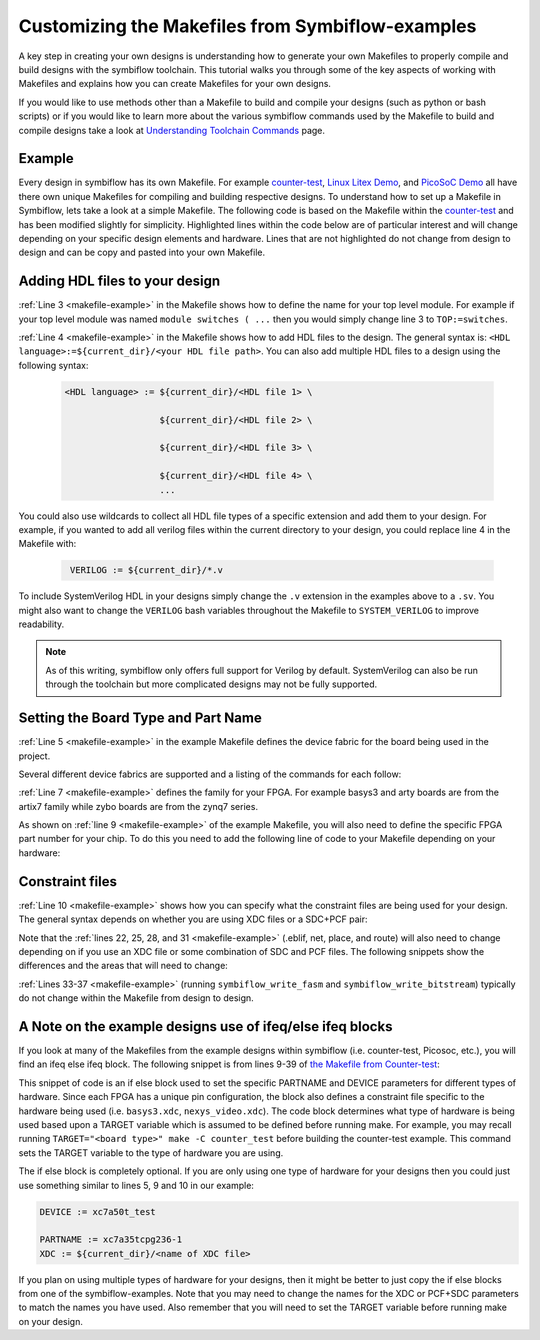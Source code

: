 Customizing the Makefiles from Symbiflow-examples
===================================================

A key step in creating your own designs is understanding how to generate your own Makefiles to 
properly compile and build designs with the symbiflow toolchain. This tutorial walks you through 
some of the key aspects of working with Makefiles and explains how you can create Makefiles for 
your own designs.

If you would like to use methods other than a Makefile to build and compile your designs 
(such as python or bash scripts) or if you would like to learn more about the various symbiflow
commands used by the Makefile to build and compile designs take a look at 
`Understanding Toolchain Commands <understanding-commands.html>`_ page.

Example 
-------

Every design in symbiflow has its own Makefile. For example 
`counter-test <https://github.com/SymbiFlow/symbiflow-examples/blob/master/xc7/counter_test/Makefile>`_,  
`Linux Litex Demo <https://github.com/SymbiFlow/symbiflow-examples/blob/master/xc7/linux_litex_demo/Makefile>`_, 
and `PicoSoC Demo <https://github.com/SymbiFlow/symbiflow-examples/blob/master/xc7/picosoc_demo/Makefile>`_ 
all have there own unique Makefiles for compiling and building respective designs. To understand 
how to set up a Makefile in Symbiflow, lets take a look at a simple Makefile. The following code 
is based on the Makefile within the `counter-test <https://github.com/SymbiFlow/symbiflow-examples/blob/master/xc7/counter_test/Makefile>`_ 
and has been modified slightly for simplicity. Highlighted lines within the code below are of 
particular interest and will change depending on your specific design elements and hardware. 
Lines that are not highlighted do not change from design to design and can be copy and pasted 
into your own Makefile.

.. code-block:: bash
   :name: makefile-example
   :emphasize-lines: 3, 4, 5, 6, 9, 10, 22, 25, 28, 31
   :linenos:

   mkfile_path := $(abspath $(lastword $(MAKEFILE_LIST)))
   current_dir := $(patsubst %/,%,$(dir $(mkfile_path))) 
   TOP := top
   VERILOG := ${current_dir}/counter.v 
   DEVICE  := xc7a50t_test
   BITSTREAM_DEVICE := artix7
   BUILDDIR := build

   PARTNAME := xc7a35tcpg236-1
   XDC := ${current_dir}/basys3.xdc 
   BOARD_BUILDDIR := ${BUILDDIR}/basys3


   .DELETE_ON_ERROR:

   all: ${BOARD_BUILDDIR}/${TOP}.bit

   ${BOARD_BUILDDIR}:
      mkdir -p ${BOARD_BUILDDIR}

   ${BOARD_BUILDDIR}/${TOP}.eblif: | ${BOARD_BUILDDIR}
      cd ${BOARD_BUILDDIR} && symbiflow_synth -t ${TOP} -v ${VERILOG} -d ${BITSTREAM_DEVICE} -p ${PARTNAME} -x ${XDC} 2>&1 > /dev/null

   ${BOARD_BUILDDIR}/${TOP}.net: ${BOARD_BUILDDIR}/${TOP}.eblif
      cd ${BOARD_BUILDDIR} && symbiflow_pack -e ${TOP}.eblif -d ${DEVICE} 2>&1 > /dev/null

   ${BOARD_BUILDDIR}/${TOP}.place: ${BOARD_BUILDDIR}/${TOP}.net
      cd ${BOARD_BUILDDIR} && symbiflow_place -e ${TOP}.eblif -d ${DEVICE} -n ${TOP}.net -P ${PARTNAME} 2>&1 > /dev/null

   ${BOARD_BUILDDIR}/${TOP}.route: ${BOARD_BUILDDIR}/${TOP}.place
      cd ${BOARD_BUILDDIR} && symbiflow_route -e ${TOP}.eblif -d ${DEVICE} 2>&1 > /dev/null

   ${BOARD_BUILDDIR}/${TOP}.fasm: ${BOARD_BUILDDIR}/${TOP}.route
      cd ${BOARD_BUILDDIR} && symbiflow_write_fasm -e ${TOP}.eblif -d ${DEVICE}

   ${BOARD_BUILDDIR}/${TOP}.bit: ${BOARD_BUILDDIR}/${TOP}.fasm
      cd ${BOARD_BUILDDIR} && symbiflow_write_bitstream -d ${BITSTREAM_DEVICE} -f ${TOP}.fasm -p ${PARTNAME} -b ${TOP}.bit

   clean:
      rm -rf ${BUILDDIR}


Adding HDL files to your design 
--------------------------------

:ref:`Line 3 <makefile-example>` in the Makefile shows how to define the name for your top level module. For example if
your top level module was named ``module switches ( ...``  then you would simply change line 3 to 
``TOP:=switches``.

:ref:`Line 4 <makefile-example>` in the Makefile shows how to add HDL files to the design. The general syntax is: 
``<HDL language>:=${current_dir}/<your HDL file path>``. You can also add multiple HDL files to a 
design using the following syntax:
 
 .. code-block:: bash
   :name: multi-file-example

   <HDL language> := ${current_dir}/<HDL file 1> \

                     ${current_dir}/<HDL file 2> \

                     ${current_dir}/<HDL file 3> \

                     ${current_dir}/<HDL file 4> \
                     ...

You could also use wildcards to collect all HDL file types of a specific extension and add them 
to your design. For example, if you wanted to add all verilog files within the current directory 
to your design, you could replace line 4 in the Makefile with:
 
 .. code-block:: bash
   :name: wildcard-example

    VERILOG := ${current_dir}/*.v


To include SystemVerilog HDL in your designs simply change the ``.v`` extension in the examples 
above to a ``.sv``. You might also want to change the ``VERILOG`` bash variables throughout the 
Makefile to ``SYSTEM_VERILOG`` to improve readability. 

.. note::

   As of this writing, symbiflow only offers full support for Verilog by default.
   SystemVerilog can also be run through the toolchain but more complicated 
   designs may not be fully supported. 

Setting the Board Type and Part Name
-------------------------------------
:ref:`Line 5 <makefile-example>` in the example Makefile defines the device fabric for the board being used in the project.   

Several different device fabrics are supported and a listing of the commands for each 
follow:

.. tabs::

   .. group-tab:: Arty_35T

      .. code-block:: bash
         :name: example-counter-a35t-group

         DEVICE := xc7a50t_test

   .. group-tab:: Arty_100T

      .. code-block:: bash
         :name: example-counter-a100t-group

         DEVICE := xc7a100t_test

   .. group-tab:: Nexus 4 DDR

      .. code-block:: bash
         :name: example-counter-nexys4ddr-group

         DEVICE := xc7a100t_test

   .. group-tab:: Basys3

      .. code-block:: bash
         :name: example-counter-basys3-group

         DEVICE := xc7a50t_test

   .. group-tab:: Zybo Z7

      .. code-block:: bash
         :name: example-counter-zybo-group

         DEVICE := xc7z010_test

   .. group-tab:: Nexys Video

      .. code-block:: bash
         :name: example-counter-nexys_video-group

         DEVICE := xc7a200t_test


:ref:`Line 7 <makefile-example>` defines the family for your FPGA. For example basys3 and arty boards are from the artix7
family while zybo boards are from the zynq7 series.

As shown on :ref:`line 9 <makefile-example>` of the example Makefile, you will also need to define the specific FPGA part 
number for your chip. To do this you need to add the following line of code to your Makefile 
depending on your hardware:

.. tabs::

   .. group-tab:: Arty_35T

      .. code-block:: bash
         :name: example-part-a35t-group

         PARTNAME := xc7a35tcsg324-1

   .. group-tab:: Arty_100T

      .. code-block:: bash
         :name: example-part-a100t-group

         PARTNAME := xc7a100tcsg324-1

   .. group-tab:: Nexus 4 DDR

      .. code-block:: bash
         :name: example-part-nexys4ddr-group

         PARTNAME := xc7a100tcsg324-1

   .. group-tab:: Basys3

      .. code-block:: bash
         :name: example-part-basys3-group

         PARTNAME := xc7a35tcpg236-1

   .. group-tab:: Zybo Z7

      .. code-block:: bash
         :name: example-part-zybo-group

         PARTNAME := xc7z010clg400-1

   .. group-tab:: Nexys Video

      .. code-block:: bash
         :name: example-part-nexys_video-group

         PARTNAME := xc7a200tsbg484-1


Constraint files
----------------

:ref:`Line 10 <makefile-example>` shows how you can specify what the constraint files are being used for your design. The 
general syntax depends on whether you are using XDC files or a SDC+PCF pair:

.. tabs::

   .. group-tab:: XDC
   
      .. code-block:: bash

         XDC := ${current_dir}/<name of XDC file>

   .. group-tab:: SDC+PCF

         .. code-block:: bash

            PCF := ${current_dir}/<name of PCF file>
            SDC := ${current_dir}/<name of SDC file>

Note that the :ref:`lines 22, 25, 28, and 31 <makefile-example>` (.eblif, net, place, and route) will also need to change 
depending on if you use an XDC file or some combination of SDC and PCF files. The following 
snippets show the differences and the areas that will need to change:

.. tabs::

   .. group-tab:: XDC

      .. code-block:: bash
         :lineno-start: 21
         :emphasize-lines: 2

         ${BOARD_BUILDDIR}/${TOP}.eblif: | ${BOARD_BUILDDIR}
            cd ${BOARD_BUILDDIR} && symbiflow_synth -t ${TOP} -v ${VERILOG} -d ${BITSTREAM_DEVICE} -p ${PARTNAME} -x ${XDC} 2>&1 > /dev/null

         ${BOARD_BUILDDIR}/${TOP}.net: ${BOARD_BUILDDIR}/${TOP}.eblif
            cd ${BOARD_BUILDDIR} && symbiflow_pack -e ${TOP}.eblif -d ${DEVICE} 2>&1 > /dev/null

         ${BOARD_BUILDDIR}/${TOP}.place: ${BOARD_BUILDDIR}/${TOP}.net
            cd ${BOARD_BUILDDIR} && symbiflow_place -e ${TOP}.eblif -d ${DEVICE} -n ${TOP}.net -P ${PARTNAME} 2>&1 > /dev/null

         ${BOARD_BUILDDIR}/${TOP}.route: ${BOARD_BUILDDIR}/${TOP}.place
            cd ${BOARD_BUILDDIR} && symbiflow_route -e ${TOP}.eblif -d ${DEVICE} 2>&1 > /dev/null

   .. group-tab:: SDC+PCF

      .. code-block:: bash
         :lineno-start: 21
         :emphasize-lines: 5, 8, 11

         ${BOARD_BUILDDIR}/${TOP}.eblif: | ${BOARD_BUILDDIR}
            cd ${BOARD_BUILDDIR} && symbiflow_synth -t ${TOP} -v ${VERILOG} -d ${BITSTREAM_DEVICE} -p ${PARTNAME}
 
         ${BOARD_BUILDDIR}/${TOP}.net: ${BOARD_BUILDDIR}/${TOP}.eblif
            cd ${BOARD_BUILDDIR} && symbiflow_pack -e ${TOP}.eblif -d ${DEVICE} -s ${SDC}
      
         ${BOARD_BUILDDIR}/${TOP}.place: ${BOARD_BUILDDIR}/${TOP}.net
            cd ${BOARD_BUILDDIR} && symbiflow_place -e ${TOP}.eblif -d ${DEVICE} -p ${PCF} -n ${TOP}.net -P ${PARTNAME} -s ${SDC} 2>&1 > /dev/null
         
         ${BOARD_BUILDDIR}/${TOP}.route: ${BOARD_BUILDDIR}/${TOP}.place
            cd ${BOARD_BUILDDIR} && symbiflow_route -e ${TOP}.eblif -d ${DEVICE} -s ${SDC} 2>&1 > /dev/null
         

   
:ref:`Lines 33-37 <makefile-example>` (running ``symbiflow_write_fasm`` and ``symbiflow_write_bitstream``) typically do 
not change within the Makefile from design to design. 

A Note on the example designs use of ifeq/else ifeq blocks
-------------------------------------------------------------

If you look at many of the Makefiles from the example designs within symbiflow 
(i.e. counter-test, Picosoc, etc.), you will find an ifeq else ifeq block. The following snippet 
is from lines 9-39 of `the Makefile from Counter-test <https://github.com/SymbiFlow/symbiflow-examples/blob/master/xc7/counter_test/Makefile>`_:


.. code-block:: bash
   :name: counter-test Makefile snippet
   :lineno-start: 9

   ifeq ($(TARGET),arty_35)
   PARTNAME := xc7a35tcsg324-1
   XDC:=${current_dir}/arty.xdc
   BOARD_BUILDDIR := ${BUILDDIR}/arty_35
   else ifeq ($(TARGET),arty_100)
   PARTNAME := xc7a100tcsg324-1
   XDC:=${current_dir}/arty.xdc
   DEVICE := xc7a100t_test
   BOARD_BUILDDIR := ${BUILDDIR}/arty_100
   else ifeq ($(TARGET),nexys4ddr)
   PARTNAME:= xc7a100tcsg324-1
   XDC:=${current_dir}/nexys4ddr.xdc
   DEVICE := xc7a100t_test
   BOARD_BUILDDIR := ${BUILDDIR}/nexys4ddr
   else ifeq ($(TARGET),zybo)
   PARTNAME := xc7z010clg400-1
   XDC := ${current_dir}/zybo.xdc
   DEVICE := xc7z010_test
   BITSTREAM_DEVICE := zynq7
   BOARD_BUILDDIR := ${BUILDDIR}/zybo
   VERILOG := ${current_dir}/counter_zynq.v
   else ifeq ($(TARGET),nexys_video)
   PARTNAME := xc7a200tsbg484-1
   XDC := ${current_dir}/nexys_video.xdc
   DEVICE := xc7a200t_test
   BOARD_BUILDDIR := ${BUILDDIR}/nexys_video
   else
   PARTNAME := xc7a35tcpg236-1
   XDC := ${current_dir}/basys3.xdc
   BOARD_BUILDDIR := ${BUILDDIR}/basys3
   endif

This snippet of code is an if else block used to set the specific PARTNAME and DEVICE parameters 
for different types of hardware. Since each FPGA has a unique pin configuration, the block also 
defines a constraint file specific to the hardware being used (i.e. ``basys3.xdc``, 
``nexys_video.xdc``). The code block determines what type of hardware is being used based upon a 
TARGET variable which is assumed to be defined before running make. For example, you may recall 
running ``TARGET="<board type>" make -C counter_test`` before building the counter-test example. 
This command sets the TARGET variable to the type of hardware you are using. 

The if else block is completely optional. If you are only using one type of hardware for your 
designs then you could just use something similar to lines 5, 9 and 10 in our example:

.. code-block:: bash
   :name: device-partname-snippet

   DEVICE := xc7a50t_test

   PARTNAME := xc7a35tcpg236-1
   XDC := ${current_dir}/<name of XDC file>

If you plan on using multiple types of hardware for your designs, then it might be better to just 
copy the if else blocks from one of the symbiflow-examples. Note that you may need to change the 
names for the XDC or PCF+SDC parameters to match the names you have used. Also remember that you 
will need to set the TARGET variable before running make on your design.
